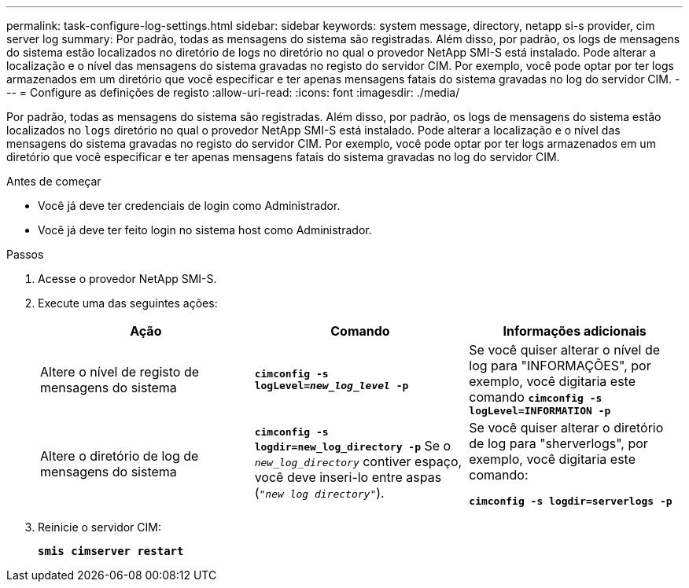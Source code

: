---
permalink: task-configure-log-settings.html 
sidebar: sidebar 
keywords: system message, directory, netapp si-s provider, cim server log 
summary: Por padrão, todas as mensagens do sistema são registradas. Além disso, por padrão, os logs de mensagens do sistema estão localizados no diretório de logs no diretório no qual o provedor NetApp SMI-S está instalado. Pode alterar a localização e o nível das mensagens do sistema gravadas no registo do servidor CIM. Por exemplo, você pode optar por ter logs armazenados em um diretório que você especificar e ter apenas mensagens fatais do sistema gravadas no log do servidor CIM. 
---
= Configure as definições de registo
:allow-uri-read: 
:icons: font
:imagesdir: ./media/


[role="lead"]
Por padrão, todas as mensagens do sistema são registradas. Além disso, por padrão, os logs de mensagens do sistema estão localizados no `logs` diretório no qual o provedor NetApp SMI-S está instalado. Pode alterar a localização e o nível das mensagens do sistema gravadas no registo do servidor CIM. Por exemplo, você pode optar por ter logs armazenados em um diretório que você especificar e ter apenas mensagens fatais do sistema gravadas no log do servidor CIM.

.Antes de começar
* Você já deve ter credenciais de login como Administrador.
* Você já deve ter feito login no sistema host como Administrador.


.Passos
. Acesse o provedor NetApp SMI-S.
. Execute uma das seguintes ações:
+
[cols="3*"]
|===
| Ação | Comando | Informações adicionais 


 a| 
Altere o nível de registo de mensagens do sistema
 a| 
`*cimconfig -s logLevel=_new_log_level_ -p*`
 a| 
Se você quiser alterar o nível de log para "INFORMAÇÕES", por exemplo, você digitaria este comando  `*cimconfig -s logLevel=INFORMATION -p*`



 a| 
Altere o diretório de log de mensagens do sistema
 a| 
`*cimconfig -s logdir=new_log_directory -p*` Se o `_new_log_directory_` contiver espaço, você deve inseri-lo entre aspas (`"_new log directory_"`).
 a| 
Se você quiser alterar o diretório de log para "sherverlogs", por exemplo, você digitaria este comando:

`*cimconfig -s logdir=serverlogs -p*`

|===
. Reinicie o servidor CIM:
+
`*smis cimserver restart*`


